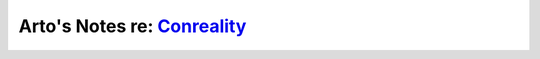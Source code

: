********************************************************
Arto's Notes re: `Conreality <https://conreality.org>`__
********************************************************
